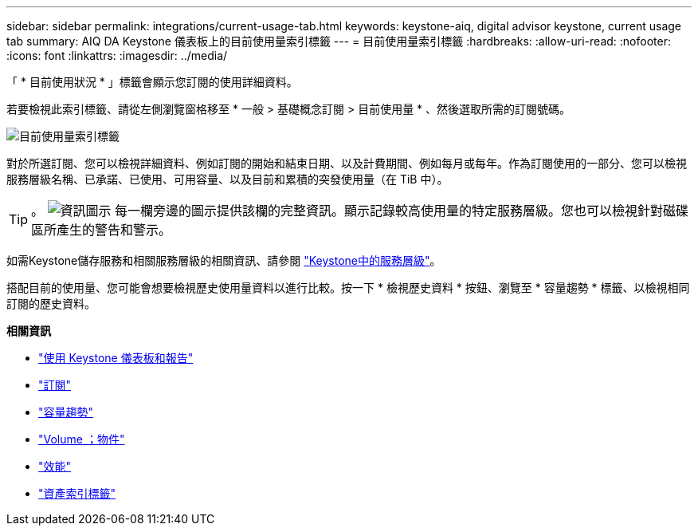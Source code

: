 ---
sidebar: sidebar 
permalink: integrations/current-usage-tab.html 
keywords: keystone-aiq, digital advisor keystone, current usage tab 
summary: AIQ DA Keystone 儀表板上的目前使用量索引標籤 
---
= 目前使用量索引標籤
:hardbreaks:
:allow-uri-read: 
:nofooter: 
:icons: font
:linkattrs: 
:imagesdir: ../media/


[role="lead"]
「 * 目前使用狀況 * 」標籤會顯示您訂閱的使用詳細資料。

若要檢視此索引標籤、請從左側瀏覽窗格移至 * 一般 > 基礎概念訂閱 > 目前使用量 * 、然後選取所需的訂閱號碼。

image:aiq-ks-dtls.png["目前使用量索引標籤"]

對於所選訂閱、您可以檢視詳細資料、例如訂閱的開始和結束日期、以及計費期間、例如每月或每年。作為訂閱使用的一部分、您可以檢視服務層級名稱、已承諾、已使用、可用容量、以及目前和累積的突發使用量（在 TiB 中）。


TIP: 。 image:icon-info.png["資訊圖示"] 每一欄旁邊的圖示提供該欄的完整資訊。顯示記錄較高使用量的特定服務層級。您也可以檢視針對磁碟區所產生的警告和警示。

如需Keystone儲存服務和相關服務層級的相關資訊、請參閱 link:../concepts/service-levels.html["Keystone中的服務層級"]。

搭配目前的使用量、您可能會想要檢視歷史使用量資料以進行比較。按一下 * 檢視歷史資料 * 按鈕、瀏覽至 * 容量趨勢 * 標籤、以檢視相同訂閱的歷史資料。

*相關資訊*

* link:../integrations/aiq-keystone-details.html["使用 Keystone 儀表板和報告"]
* link:../integrations/subscriptions-tab.html["訂閱"]
* link:../integrations/capacity-trend-tab.html["容量趨勢"]
* link:../integrations/volumes-objects-tab.html["Volume  ；物件"]
* link:../integrations/performance-tab.html["效能"]
* link:../integrations/assets-tab.html["資產索引標籤"]

